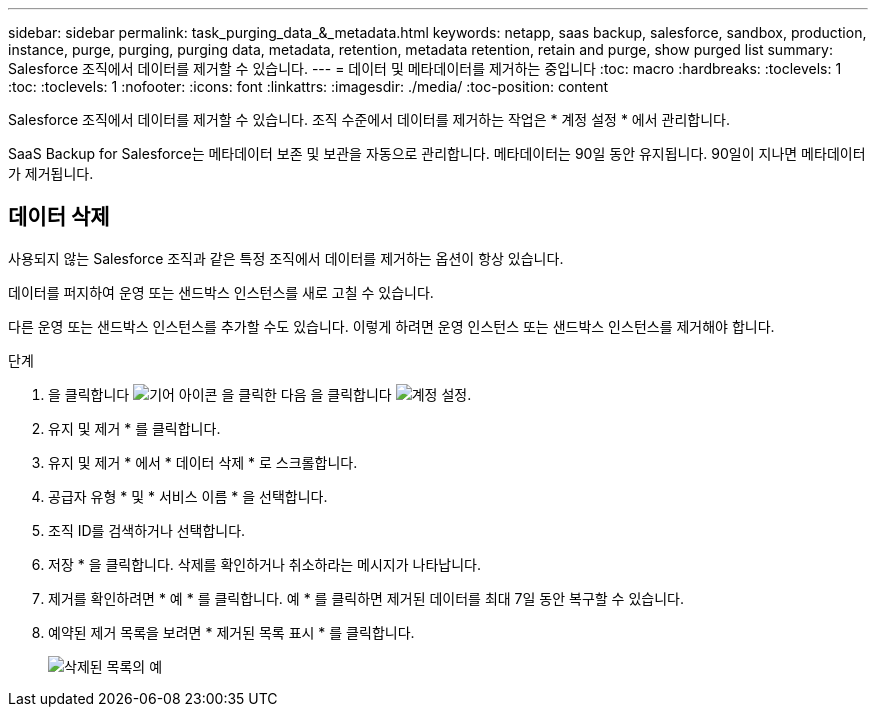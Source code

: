 ---
sidebar: sidebar 
permalink: task_purging_data_&_metadata.html 
keywords: netapp, saas backup, salesforce, sandbox, production, instance, purge, purging, purging data, metadata, retention, metadata retention, retain and purge, show purged list 
summary: Salesforce 조직에서 데이터를 제거할 수 있습니다. 
---
= 데이터 및 메타데이터를 제거하는 중입니다
:toc: macro
:hardbreaks:
:toclevels: 1
:toc: 
:toclevels: 1
:nofooter: 
:icons: font
:linkattrs: 
:imagesdir: ./media/
:toc-position: content


[role="lead"]
Salesforce 조직에서 데이터를 제거할 수 있습니다. 조직 수준에서 데이터를 제거하는 작업은 * 계정 설정 * 에서 관리합니다.

SaaS Backup for Salesforce는 메타데이터 보존 및 보관을 자동으로 관리합니다. 메타데이터는 90일 동안 유지됩니다. 90일이 지나면 메타데이터가 제거됩니다.



== 데이터 삭제

사용되지 않는 Salesforce 조직과 같은 특정 조직에서 데이터를 제거하는 옵션이 항상 있습니다.

데이터를 퍼지하여 운영 또는 샌드박스 인스턴스를 새로 고칠 수 있습니다.

다른 운영 또는 샌드박스 인스턴스를 추가할 수도 있습니다. 이렇게 하려면 운영 인스턴스 또는 샌드박스 인스턴스를 제거해야 합니다.

.단계
. 을 클릭합니다 image:icon_gear.gif["기어 아이콘"] 을 클릭한 다음 을 클릭합니다 image:account_settings.gif["계정 설정"].
. 유지 및 제거 * 를 클릭합니다.
. 유지 및 제거 * 에서 * 데이터 삭제 * 로 스크롤합니다.
. 공급자 유형 * 및 * 서비스 이름 * 을 선택합니다.
. 조직 ID를 검색하거나 선택합니다.
. 저장 * 을 클릭합니다. 삭제를 확인하거나 취소하라는 메시지가 나타납니다.
. 제거를 확인하려면 * 예 * 를 클릭합니다. 예 * 를 클릭하면 제거된 데이터를 최대 7일 동안 복구할 수 있습니다.
. 예약된 제거 목록을 보려면 * 제거된 목록 표시 * 를 클릭합니다.
+
image:purged_list_example.gif["삭제된 목록의 예"]


